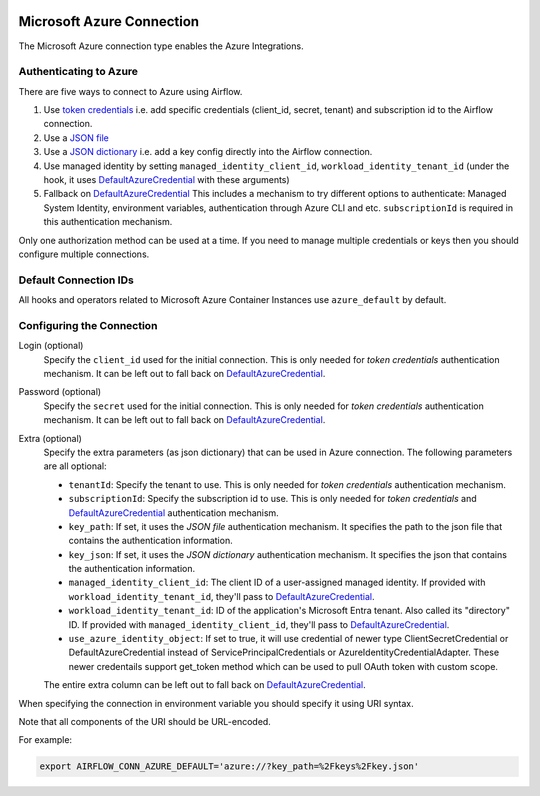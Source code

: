  .. Licensed to the Apache Software Foundation (ASF) under one
    or more contributor license agreements.  See the NOTICE file
    distributed with this work for additional information
    regarding copyright ownership.  The ASF licenses this file
    to you under the Apache License, Version 2.0 (the
    "License"); you may not use this file except in compliance
    with the License.  You may obtain a copy of the License at

 ..   http://www.apache.org/licenses/LICENSE-2.0

 .. Unless required by applicable law or agreed to in writing,
    software distributed under the License is distributed on an
    "AS IS" BASIS, WITHOUT WARRANTIES OR CONDITIONS OF ANY
    KIND, either express or implied.  See the License for the
    specific language governing permissions and limitations
    under the License.



.. _howto/connection:azure:


Microsoft Azure Connection
==========================

The Microsoft Azure connection type enables the Azure Integrations.

Authenticating to Azure
-----------------------

There are five ways to connect to Azure using Airflow.

1. Use `token credentials`_
   i.e. add specific credentials (client_id, secret, tenant) and subscription id to the Airflow connection.
2. Use a `JSON file`_
3. Use a `JSON dictionary`_
   i.e. add a key config directly into the Airflow connection.
4. Use managed identity by setting ``managed_identity_client_id``, ``workload_identity_tenant_id`` (under the hook, it uses DefaultAzureCredential_ with these arguments)
5. Fallback on `DefaultAzureCredential`_
   This includes a mechanism to try different options to authenticate: Managed System Identity, environment variables, authentication through Azure CLI and etc. ``subscriptionId`` is required in this authentication mechanism.

Only one authorization method can be used at a time. If you need to manage multiple credentials or keys then you should
configure multiple connections.

Default Connection IDs
----------------------

All hooks and operators related to Microsoft Azure Container Instances use ``azure_default`` by default.

Configuring the Connection
--------------------------

Login (optional)
    Specify the ``client_id`` used for the initial connection.
    This is only needed for *token credentials* authentication mechanism.
    It can be left out to fall back on DefaultAzureCredential_.

Password (optional)
    Specify the ``secret`` used for the initial connection.
    This is only needed for *token credentials* authentication mechanism.
    It can be left out to fall back on DefaultAzureCredential_.

Extra (optional)
    Specify the extra parameters (as json dictionary) that can be used in Azure connection.
    The following parameters are all optional:

    * ``tenantId``: Specify the tenant to use.
      This is only needed for *token credentials* authentication mechanism.
    * ``subscriptionId``: Specify the subscription id to use.
      This is only needed for *token credentials* and DefaultAzureCredential_ authentication mechanism.
    * ``key_path``: If set, it uses the *JSON file* authentication mechanism.
      It specifies the path to the json file that contains the authentication information.
    * ``key_json``: If set, it uses the *JSON dictionary* authentication mechanism.
      It specifies the json that contains the authentication information.
    * ``managed_identity_client_id``:  The client ID of a user-assigned managed identity. If provided with ``workload_identity_tenant_id``, they'll pass to DefaultAzureCredential_.
    * ``workload_identity_tenant_id``: ID of the application's Microsoft Entra tenant. Also called its "directory" ID. If provided with ``managed_identity_client_id``, they'll pass to DefaultAzureCredential_.
    * ``use_azure_identity_object``: If set to true, it will use credential of newer type ClientSecretCredential or DefaultAzureCredential instead of ServicePrincipalCredentials or AzureIdentityCredentialAdapter.
      These newer credentails support get_token method which can be used to pull OAuth token with custom scope.

    The entire extra column can be left out to fall back on DefaultAzureCredential_.

When specifying the connection in environment variable you should specify
it using URI syntax.

Note that all components of the URI should be URL-encoded.

For example:

.. code-block:: bash

   export AIRFLOW_CONN_AZURE_DEFAULT='azure://?key_path=%2Fkeys%2Fkey.json'


.. _token credentials: https://docs.microsoft.com/en-us/azure/developer/python/azure-sdk-authenticate?tabs=cmd#authenticate-with-token-credentials
.. _JSON file: https://docs.microsoft.com/en-us/azure/developer/python/azure-sdk-authenticate?tabs=cmd#authenticate-with-a-json-file
.. _JSON dictionary: https://docs.microsoft.com/en-us/azure/developer/python/azure-sdk-authenticate?tabs=cmd#authenticate-with-a-json-dictionary>
.. _DefaultAzureCredential: https://docs.microsoft.com/en-us/python/api/overview/azure/identity-readme?view=azure-python#defaultazurecredential

.. spelling:word-list::

    Entra

